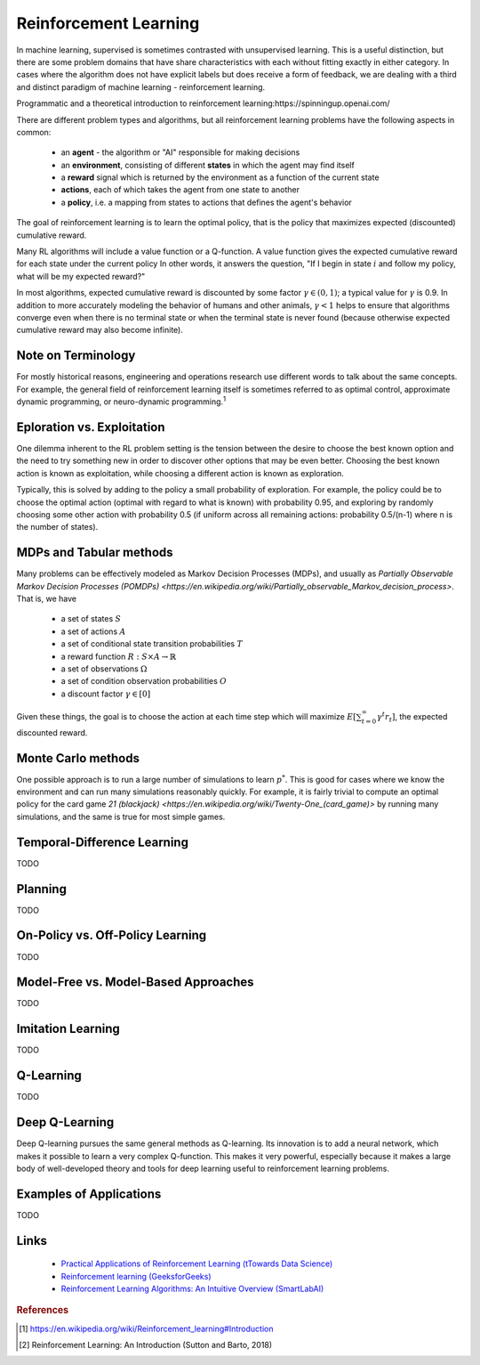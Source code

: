 .. _reinforcement_learning:

======================
Reinforcement Learning
======================

In machine learning, supervised is sometimes contrasted with unsupervised learning. This is a useful distinction, but there are some problem domains that have share characteristics with each without fitting exactly in either category. In cases where the algorithm does not have explicit labels but does receive a form of feedback, we are dealing with a third and distinct paradigm of machine learning - reinforcement learning.

Programmatic and a theoretical introduction to reinforcement learning:https://spinningup.openai.com/

There are different problem types and algorithms, but all reinforcement learning problems have the following aspects in common:

  * an **agent** - the algorithm or "AI" responsible for making decisions

  * an **environment**, consisting of different **states** in which the agent may find itself

  * a **reward** signal which is returned by the environment as a function of the current state

  * **actions**, each of which takes the agent from one state to another

  * a **policy**, i.e. a mapping from states to actions that defines the agent's behavior

The goal of reinforcement learning is to learn the optimal policy, that is the policy that maximizes expected (discounted) cumulative reward. 

Many RL algorithms will include a value function or a Q-function. A value function gives the expected cumulative reward for each state under the current policy In other words, it answers the question, "If I begin in state :math:`i` and follow my policy, what will be my expected reward?"

In most algorithms, expected cumulative reward is discounted by some factor :math:`\gamma \in (0, 1)`; a typical value for :math:`\gamma` is 0.9. In addition to more accurately modeling the behavior of humans and other animals, :math:`\gamma < 1` helps to ensure that algorithms converge even when there is no terminal state or when the terminal state is never found (because otherwise expected cumulative reward may also become infinite).

Note on Terminology
-------------------

For mostly historical reasons, engineering and operations research use different words to talk about the same concepts. For example, the general field of reinforcement learning itself is sometimes referred to as optimal control, approximate dynamic programming, or neuro-dynamic programming.\ :sup:`1`

Eploration vs. Exploitation
---------------------------

One dilemma inherent to the RL problem setting is the tension between the desire to choose the best known option and the need to try something new in order to discover other options that may be even better. Choosing the best known action is known as exploitation, while choosing a different action is known as exploration. 

Typically, this is solved by adding to the policy a small probability of exploration. For example, the policy could be to choose the optimal action (optimal with regard to what is known) with probability 0.95, and exploring by randomly choosing some other action with probability 0.5 (if uniform across all remaining actions: probability 0.5/(n-1) where n is the number of states).

MDPs and Tabular methods
------------------------

Many problems can be effectively modeled as Markov Decision Processes (MDPs), and usually as `Partially Observable Markov Decision Processes (POMDPs) <https://en.wikipedia.org/wiki/Partially_observable_Markov_decision_process>`. That is, we have 

  * a set of states :math:`S`
  * a set of actions :math:`A`
  * a set of conditional state transition probabilities :math:`T`
  * a reward function :math:`R: S \times A \rightarrow \mathbb{R}`
  * a set of observations :math:`\Omega`
  * a set of condition observation probabilities :math:`O`
  * a discount factor :math:`\gamma \in [0]`

Given these things, the goal is to choose the action at each time step which will maximize :math:`E \left[ \sum_{t=0}^{\infty} \gamma^t r_t \right]`, the expected discounted reward.
   
Monte Carlo methods
-------------------

One possible approach is to run a large number of simulations to learn :math:`p^*`. This is good for cases where we know the environment and can run many simulations reasonably quickly. For example, it is fairly trivial to compute an optimal policy for the card game `21 (blackjack) <https://en.wikipedia.org/wiki/Twenty-One_(card_game)>` by running many simulations, and the same is true for most simple games.

Temporal-Difference Learning
----------------------------

TODO

Planning
--------

TODO

On-Policy vs. Off-Policy Learning
---------------------------------

TODO

Model-Free vs. Model-Based Approaches
-------------------------------------

TODO

Imitation Learning
------------------

TODO

Q-Learning
----------

TODO

Deep Q-Learning
---------------

Deep Q-learning pursues the same general methods as Q-learning. Its innovation is to add a neural network, which makes it possible to learn a very complex Q-function. This makes it very powerful, especially because it makes a large body of well-developed theory and tools for deep learning useful to reinforcement learning problems.

Examples of Applications
------------------------

TODO

Links
-----

  * `Practical Applications of Reinforcement Learning (tTowards Data Science) <https://towardsdatascience.com/applications-of-reinforcement-learning-in-real-world-1a94955bcd12>`_

  * `Reinforcement learning (GeeksforGeeks) <https://www.geeksforgeeks.org/what-is-reinforcement-learning/>`_ 

  * `Reinforcement Learning Algorithms: An Intuitive Overview (SmartLabAI) <https://medium.com/@SmartLabAI/reinforcement-learning-algorithms-an-intuitive-overview-904e2dff5bbc>`_ 



.. rubric:: References

.. [1] https://en.wikipedia.org/wiki/Reinforcement_learning#Introduction
.. [2] Reinforcement Learning: An Introduction (Sutton and Barto, 2018)




